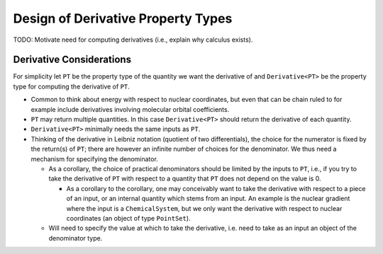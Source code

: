 .. Copyright 2024 NWChemEx-Project
..
.. Licensed under the Apache License, Version 2.0 (the "License");
.. you may not use this file except in compliance with the License.
.. You may obtain a copy of the License at
..
.. http://www.apache.org/licenses/LICENSE-2.0
..
.. Unless required by applicable law or agreed to in writing, software
.. distributed under the License is distributed on an "AS IS" BASIS,
.. WITHOUT WARRANTIES OR CONDITIONS OF ANY KIND, either express or implied.
.. See the License for the specific language governing permissions and
.. limitations under the License.

.. _design_of_derivative_property_types:

###################################
Design of Derivative Property Types
###################################

TODO: Motivate need for computing derivatives (i.e., explain why calculus
exists).

*************************
Derivative Considerations
*************************

For simplicity let ``PT`` be the property type of the quantity we want the
derivative of and ``Derivative<PT>`` be the property type for computing the
derivative of ``PT``.

- Common to think about energy with respect to nuclear coordinates, but even
  that can be chain ruled to for example include derivatives involving molecular
  orbital coefficients.
- ``PT`` may return multiple quantities. In this case ``Derivative<PT>`` should
  return the derivative of each quantity.
- ``Derivative<PT>`` minimally needs the same inputs as ``PT``.
- Thinking of the derivative in Leibniz notation (quotient of two
  differentials), the choice for the numerator is fixed by the return(s) of
  ``PT``; there are however an infinite number of choices for the denominator.
  We thus need a mechanism for specifying the denominator.

  - As a corollary, the choice of practical denominators should be limited by
    the inputs to ``PT``, i.e., if you try to take the derivative of ``PT`` with
    respect to a quantity that ``PT`` does not depend on the value is 0.

    - As a corollary to the corollary, one may conceivably want to take the
      derivative with respect to a piece of an input, or an internal quantity
      which stems from an input. An example is the nuclear gradient where the
      input is a ``ChemicalSystem``, but we only want the derivative with
      respect to nuclear coordinates (an object of type ``PointSet``).

  - Will need to specify the value at which to take the derivative, i.e. need to
    take as an input an object of the denominator type.
